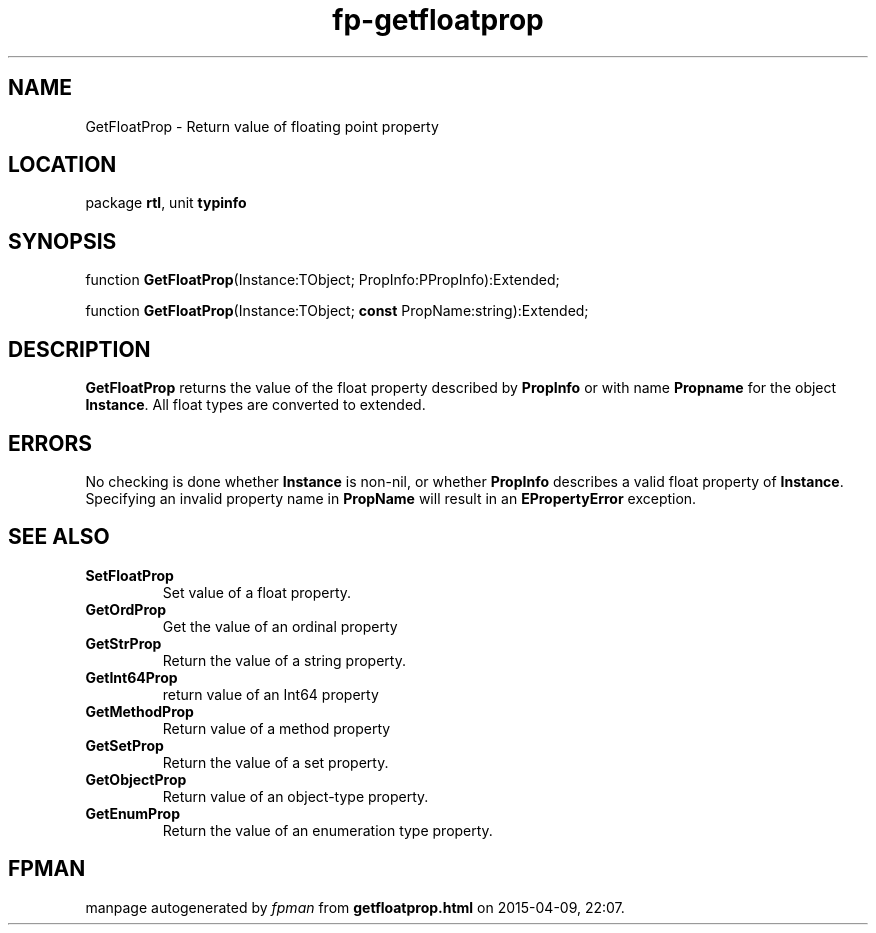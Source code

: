 .\" file autogenerated by fpman
.TH "fp-getfloatprop" 3 "2014-03-14" "fpman" "Free Pascal Programmer's Manual"
.SH NAME
GetFloatProp - Return value of floating point property
.SH LOCATION
package \fBrtl\fR, unit \fBtypinfo\fR
.SH SYNOPSIS
function \fBGetFloatProp\fR(Instance:TObject; PropInfo:PPropInfo):Extended;

function \fBGetFloatProp\fR(Instance:TObject; \fBconst\fR PropName:string):Extended;
.SH DESCRIPTION
\fBGetFloatProp\fR returns the value of the float property described by \fBPropInfo\fR or with name \fBPropname\fR for the object \fBInstance\fR. All float types are converted to extended.


.SH ERRORS
No checking is done whether \fBInstance\fR is non-nil, or whether \fBPropInfo\fR describes a valid float property of \fBInstance\fR. Specifying an invalid property name in \fBPropName\fR will result in an \fBEPropertyError\fR exception.


.SH SEE ALSO
.TP
.B SetFloatProp
Set value of a float property.
.TP
.B GetOrdProp
Get the value of an ordinal property
.TP
.B GetStrProp
Return the value of a string property.
.TP
.B GetInt64Prop
return value of an Int64 property
.TP
.B GetMethodProp
Return value of a method property
.TP
.B GetSetProp
Return the value of a set property.
.TP
.B GetObjectProp
Return value of an object-type property.
.TP
.B GetEnumProp
Return the value of an enumeration type property.

.SH FPMAN
manpage autogenerated by \fIfpman\fR from \fBgetfloatprop.html\fR on 2015-04-09, 22:07.

